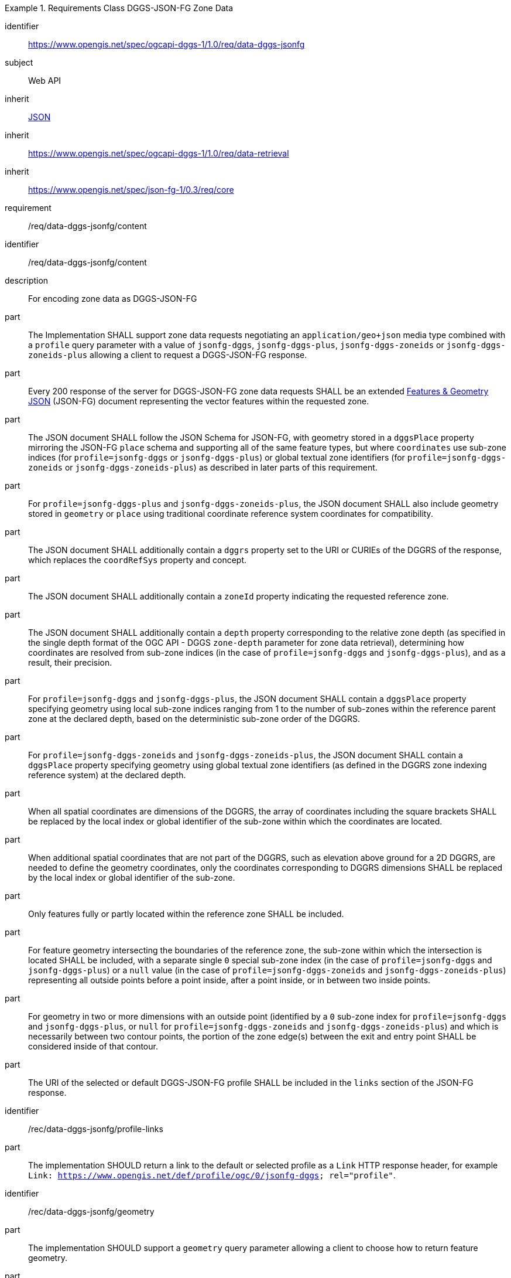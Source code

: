 [[rc_table-data_dggs_fgjson]]

[requirements_class]
.Requirements Class DGGS-JSON-FG Zone Data
====
[%metadata]
identifier:: https://www.opengis.net/spec/ogcapi-dggs-1/1.0/req/data-dggs-jsonfg
subject:: Web API
inherit:: <<rfc8259, JSON>>
inherit:: https://www.opengis.net/spec/ogcapi-dggs-1/1.0/req/data-retrieval
inherit:: https://www.opengis.net/spec/json-fg-1/0.3/req/core
requirement:: /req/data-dggs-jsonfg/content
====

[requirement]
====
[%metadata]
identifier:: /req/data-dggs-jsonfg/content
description:: For encoding zone data as DGGS-JSON-FG
part:: The Implementation SHALL support zone data requests negotiating an `application/geo+json` media type combined with a `profile` query parameter with a value of `jsonfg-dggs`, `jsonfg-dggs-plus`, `jsonfg-dggs-zoneids` or `jsonfg-dggs-zoneids-plus` allowing a client to request a DGGS-JSON-FG response.
part:: Every 200 response of the server for DGGS-JSON-FG zone data requests SHALL be an extended https://docs.ogc.org/DRAFTS/21-045r1.html[Features & Geometry JSON] (JSON-FG) document representing the vector features within the requested zone.
part:: The JSON document SHALL follow the JSON Schema for JSON-FG, with geometry stored in a `dggsPlace` property mirroring the JSON-FG `place` schema and supporting all of the same feature types, but where `coordinates` use sub-zone indices (for `profile=jsonfg-dggs` or `jsonfg-dggs-plus`) or global textual zone identifiers (for `profile=jsonfg-dggs-zoneids` or `jsonfg-dggs-zoneids-plus`) as described in later parts of this requirement.
part:: For `profile=jsonfg-dggs-plus` and `jsonfg-dggs-zoneids-plus`, the JSON document SHALL also include geometry stored in `geometry` or `place` using traditional coordinate reference system coordinates for compatibility.
part:: The JSON document SHALL additionally contain a `dggrs` property set to the URI or CURIEs of the DGGRS of the response, which replaces the `coordRefSys` property and concept.
part:: The JSON document SHALL additionally contain a `zoneId` property indicating the requested reference zone.
part:: The JSON document SHALL additionally contain a `depth` property corresponding to the relative zone depth (as specified in the single depth format of the OGC API - DGGS `zone-depth` parameter for zone data retrieval), determining how coordinates are resolved from sub-zone indices (in the case of `profile=jsonfg-dggs` and `jsonfg-dggs-plus`), and as a result, their precision.
part:: For `profile=jsonfg-dggs` and `jsonfg-dggs-plus`, the JSON document SHALL contain a `dggsPlace` property specifying geometry using local sub-zone indices ranging from 1 to the number of sub-zones within the reference parent zone at the declared depth, based on the deterministic sub-zone order of the DGGRS.
part:: For `profile=jsonfg-dggs-zoneids` and `jsonfg-dggs-zoneids-plus`, the JSON document SHALL contain a `dggsPlace` property specifying geometry using global textual zone identifiers (as defined in the DGGRS zone indexing reference system) at the declared depth.
part:: When all spatial coordinates are dimensions of the DGGRS, the array of coordinates including the square brackets SHALL be replaced by the local index or global identifier of the sub-zone within which the coordinates are located.
part:: When additional spatial coordinates that are not part of the DGGRS, such as elevation above ground for a 2D DGGRS, are needed to define the geometry coordinates,
only the coordinates corresponding to DGGRS dimensions SHALL be replaced by the local index or global identifier of the sub-zone.
part:: Only features fully or partly located within the reference zone SHALL be included.
part:: For feature geometry intersecting the boundaries of the reference zone, the sub-zone within which the intersection is located SHALL be included,
with a separate single `0` special sub-zone index (in the case of `profile=jsonfg-dggs` and `jsonfg-dggs-plus`) or a `null` value (in the case of `profile=jsonfg-dggs-zoneids` and `jsonfg-dggs-zoneids-plus`)
representing all outside points before a point inside, after a point inside, or in between two inside points.
part:: For geometry in two or more dimensions with an outside point (identified by a `0` sub-zone index for `profile=jsonfg-dggs` and `jsonfg-dggs-plus`, or `null` for `profile=jsonfg-dggs-zoneids` and `jsonfg-dggs-zoneids-plus`)
and which is necessarily between two contour points, the portion of the zone edge(s) between the exit and entry point SHALL be considered inside of that contour.
part:: The URI of the selected or default DGGS-JSON-FG profile SHALL be included in the `links` section of the JSON-FG response.
====

[recommendation]
====
[%metadata]
identifier:: /rec/data-dggs-jsonfg/profile-links
part:: The implementation SHOULD return a link to the default or selected profile as a `Link` HTTP response header, for example `Link: https://www.opengis.net/def/profile/ogc/0/jsonfg-dggs; rel="profile"`.
====

[recommendation]
====
[%metadata]
identifier:: /rec/data-dggs-jsonfg/geometry
part:: The implementation SHOULD support a `geometry` query parameter allowing a client to choose how to return feature geometry.
part:: The implementation SHOULD support a value of `geometry=zone-centroid` to request a representation where each feature is a zone intersecting the data, with the geometry of each feature being a Point geometry for the centroid of that zone.
part:: The implementation SHOULD support a value of `geometry=vectorized` to request a representation where each feature corresponds to a feature of the data (sharing identical property values).
part:: If a `geometry` value is not specified, the Implementation SHOULD return the representation closest to the native data.
part:: If a requested geometry representation is not supported, the Implementation SHOULD return a 4xx HTTP error.
====

[permission]
====
[%metadata]
identifier:: /per/data-dggs-jsonfg/supported-profiles
part:: An Implementation MAY support only a subset of the defined DGGS-JSON-FG profiles.
part:: An Implementation MAY return any profile as the default when the `profile` query parameter is not specified in the request. As an example, this allows for static servers to return only a DGGS-JSON-FG representation.
====
